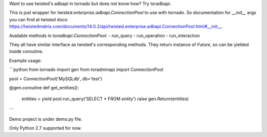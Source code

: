 Want to use twisted's adbapi in tornado but does not know how? Try toradbapi.

This is just wrapper for `twisted.enterprise.adbapi.ConnectionPool` to use with tornado. So documentation for `__init__` args you can find at twisted docs: https://twistedmatrix.com/documents/14.0.2/api/twisted.enterprise.adbapi.ConnectionPool.html#__init__.

Available methods in `toradbapi.ConnectionPool`:
- run_query
- run_operation
- run_interaction

They all have similar interface as twisted's corresponding methods. They return instance of `Future`, so can be yielded inside coroutine.

Example usage:

```python
from tornado import gen
from toradminapi import ConnectionPool

pool = ConnectionPool('MySQLdb', db='test')

@gen.coroutine
def get_entities():
  entities = yield pool.run_query('SELECT * FROM `entity`')
  raise gen.Return(entities)
```

Demo project is under demo.py file.

Only Python 2.7 supported for now.
